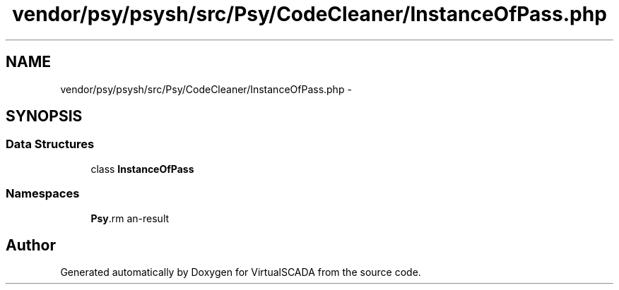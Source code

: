 .TH "vendor/psy/psysh/src/Psy/CodeCleaner/InstanceOfPass.php" 3 "Tue Apr 14 2015" "Version 1.0" "VirtualSCADA" \" -*- nroff -*-
.ad l
.nh
.SH NAME
vendor/psy/psysh/src/Psy/CodeCleaner/InstanceOfPass.php \- 
.SH SYNOPSIS
.br
.PP
.SS "Data Structures"

.in +1c
.ti -1c
.RI "class \fBInstanceOfPass\fP"
.br
.in -1c
.SS "Namespaces"

.in +1c
.ti -1c
.RI " \fBPsy\\CodeCleaner\fP"
.br
.in -1c
.SH "Author"
.PP 
Generated automatically by Doxygen for VirtualSCADA from the source code\&.
